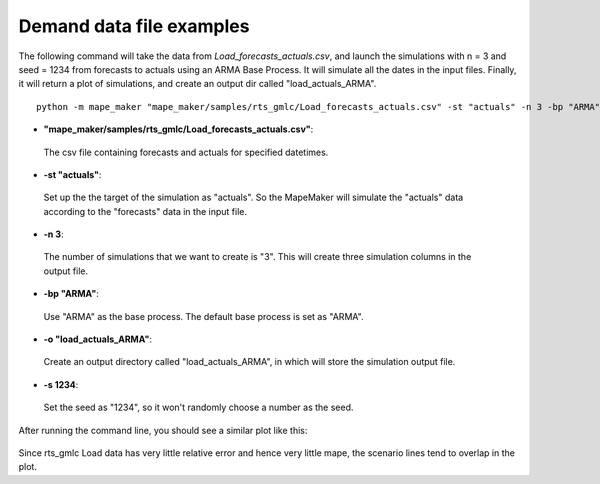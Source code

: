 Demand data file examples
=======================

The following command will take the data from *Load_forecasts_actuals.csv*,
and launch the simulations with n = 3 and seed = 1234 from forecasts to actuals using an ARMA
Base Process. It will simulate all the dates in the input files. Finally, it will return a
plot of simulations, and create an output dir called "load_actuals_ARMA".

::

    python -m mape_maker "mape_maker/samples/rts_gmlc/Load_forecasts_actuals.csv" -st "actuals" -n 3 -bp "ARMA" -o "load_actuals_ARMA" -s 1234


* **"mape_maker/samples/rts_gmlc/Load_forecasts_actuals.csv"**:
 The csv file containing forecasts and actuals for specified datetimes.
* **-st "actuals"**:
 Set up the the target of the simulation as "actuals". So the MapeMaker will simulate the "actuals" data
 according to the "forecasts" data in the input file.
* **-n 3**:
 The number of simulations that we want to create is "3". This will create three simulation columns in the output file.
* **-bp "ARMA"**:
 Use "ARMA" as the base process. The default base process is set as "ARMA".
* **-o "load_actuals_ARMA"**:
 Create an output directory called "load_actuals_ARMA", in which will store the simulation output file.
* **-s 1234**:
 Set the seed as "1234", so it won't randomly choose a number as the seed.

After running the command line, you should see a similar plot like this:

.. figure::  ../_static/load_actuals_ARMA.png
   :align:   center

Since rts_gmlc Load data has very little relative error and hence very little mape,
the scenario lines tend to overlap in the plot.